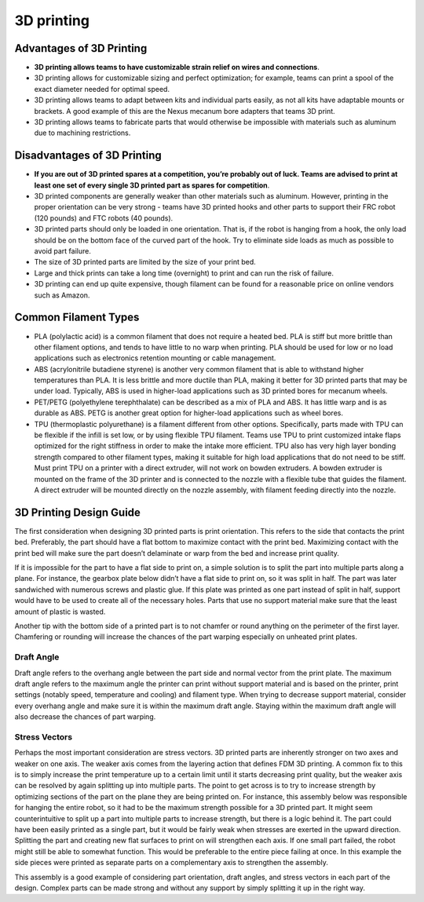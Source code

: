 ===========
3D printing
===========
Advantages of 3D Printing
=========================
* **3D printing allows teams to have customizable strain relief on wires and
  connections**.
* 3D printing allows for customizable sizing and perfect optimization;
  for example, teams can print a spool of the exact diameter needed for optimal
  speed.
* 3D printing allows teams to adapt between kits and individual parts easily,
  as not all kits have adaptable mounts or brackets.
  A good example of this are the Nexus mecanum bore adapters that teams 3D
  print.
* 3D printing allows teams to fabricate parts that would otherwise be
  impossible with materials such as aluminum due to machining restrictions.

Disadvantages of 3D Printing
============================
* **If you are out of 3D printed spares at a competition, you’re probably out
  of luck.
  Teams are advised to print at least one set of every single 3D printed part
  as spares for competition**.
* 3D printed components are generally weaker than other materials such as
  aluminum.
  However, printing in the proper orientation can be very strong -
  teams have 3D printed hooks and other parts to support their FRC robot
  (120 pounds) and FTC robots (40 pounds).
* 3D printed parts should only be loaded in one orientation.
  That is, if the robot is hanging from a hook,
  the only load should be on the bottom face of the curved part of the hook.
  Try to eliminate side loads as much as possible to avoid part failure.
* The size of 3D printed parts are limited by the size of your print bed.
* Large and thick prints can take a long time (overnight) to print and can run
  the risk of failure.
* 3D printing can end up quite expensive,
  though filament can be found for a reasonable price on online vendors such as
  Amazon.

Common Filament Types
=====================
* PLA (polylactic acid) is a common filament that does not require a heated
  bed.
  PLA is stiff but more brittle than other filament options,
  and tends to have little to no warp when printing.
  PLA should be used for low or no load applications such as electronics
  retention mounting or cable management.
* ABS (acrylonitrile butadiene styrene) is another very common filament that is
  able to withstand higher temperatures than PLA.
  It is less brittle and more ductile than PLA,
  making it better for 3D printed parts that may be under load.
  Typically, ABS is used in higher-load applications such as 3D printed bores
  for mecanum wheels.
* PET/PETG (polyethylene terephthalate) can be described as a mix of PLA and
  ABS.
  It has little warp and is as durable as ABS.
  PETG is another great option for higher-load applications such as wheel
  bores.
* TPU (thermoplastic polyurethane) is a filament different from other options.
  Specifically, parts made with TPU can be flexible if the infill is set low,
  or by using flexible TPU filament.
  Teams use TPU to print customized intake flaps optimized for the right
  stiffness in order to make the intake more efficient.
  TPU also has very high layer bonding strength compared to other filament
  types, making it suitable for high load applications that do not need to be
  stiff.
  Must print TPU on a printer with a direct extruder,
  will not work on bowden extruders.
  A bowden extruder is mounted on the frame of the 3D printer and is connected
  to the nozzle with a flexible tube that guides the filament.
  A direct extruder will be mounted directly on the nozzle assembly,
  with filament feeding directly into the nozzle.

3D Printing Design Guide
========================
The first consideration when designing 3D printed parts is print orientation.
This refers to the side that contacts the print bed.
Preferably, the part should have a flat bottom to maximize contact with the
print bed.
Maximizing contact with the print bed will make sure the part doesn’t
delaminate or warp from the bed and increase print quality.

If it is impossible for the part to have a flat side to print on,
a simple solution is to split the part into multiple parts along a plane.
For instance, the gearbox plate below didn’t have a flat side to print on,
so it was split in half.
The part was later sandwiched with numerous screws and plastic glue.
If this plate was printed as one part instead of split in half,
support would have to be used to create all of the necessary holes.
Parts that use no support material make sure that the least amount of plastic
is wasted.

.. image:: images/3d-printing/2-piece-gearbox.jpg
    :alt: A 3D printed gearbox, printed in 2 parts, cut along a plane
    :scale: 25%

Another tip with the bottom side of a printed part is to not chamfer or round
anything on the perimeter of the first layer.
Chamfering or rounding will increase the chances of the part warping especially
on unheated print plates.

Draft Angle
-----------
Draft angle refers to the overhang angle between the part side and normal
vector from the print plate.
The maximum draft angle refers to the maximum angle the printer can print
without support material and is based on the printer,
print settings (notably speed, temperature and cooling) and filament type.
When trying to decrease support material,
consider every overhang angle and make sure it is within the maximum
draft angle.
Staying within the maximum draft angle will also decrease the chances of part
warping.

Stress Vectors
--------------
Perhaps the most important consideration are stress vectors.
3D printed parts are inherently stronger on two axes and weaker on one axis.
The weaker axis comes from the layering action that defines FDM 3D printing.
A common fix to this is to simply increase the print temperature up to a
certain limit until it starts decreasing print quality,
but the weaker axis can be resolved by again splitting up into multiple parts.
The point to get across is to try to increase strength by optimizing sections
of the part on the plane they are being printed on.
For instance, this assembly below was responsible for hanging the entire robot,
so it had to be the maximum strength possible for a 3D printed part.
It might seem counterintuitive to split up a part into multiple parts to
increase strength, but there is a logic behind it.
The part could have been easily printed as a single part,
but it would be fairly weak when stresses are exerted in the upward direction.
Splitting the part and creating new flat surfaces to print on will strengthen
each axis. If one small part failed, the robot might still be able to somewhat
function.
This would be preferable to the entire piece failing at once.
In this example the side pieces were printed as separate parts on a
complementary axis to strengthen the assembly.

.. image:: images/3d-printing/printing-multipart.jpg
    :alt: A multipart assembly 3D printing
    :scale: 25%

.. image:: images/3d-printing/assembled-multipart.jpg
    :alt: An assembled version of what was printing in the previous image
    :scale: 25%

This assembly is a good example of considering part orientation, draft angles,
and stress vectors in each part of the design.
Complex parts can be made strong and without any support by simply splitting it
up in the right way.


